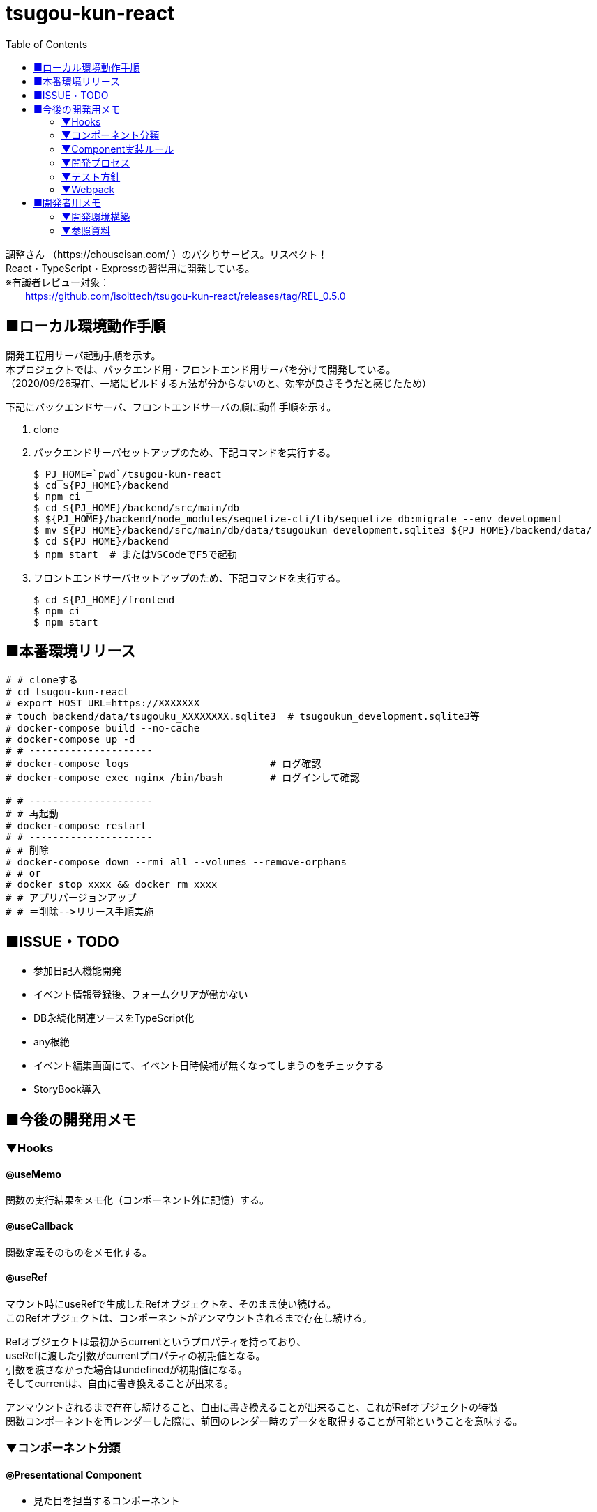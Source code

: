 :toc:

= tsugou-kun-react

[%hardbreaks]
調整さん （https://chouseisan.com/ ）のパクりサービス。リスペクト！
React・TypeScript・Expressの習得用に開発している。
※有識者レビュー対象：
　　https://github.com/isoittech/tsugou-kun-react/releases/tag/REL_0.5.0


== ■ローカル環境動作手順
[%hardbreaks]
開発工程用サーバ起動手順を示す。
本プロジェクトでは、バックエンド用・フロントエンド用サーバを分けて開発している。
（2020/09/26現在、一緒にビルドする方法が分からないのと、効率が良さそうだと感じたため）

下記にバックエンドサーバ、フロントエンドサーバの順に動作手順を示す。

1. clone
1. バックエンドサーバセットアップのため、下記コマンドを実行する。
+
```shell
$ PJ_HOME=`pwd`/tsugou-kun-react
$ cd ${PJ_HOME}/backend
$ npm ci
$ cd ${PJ_HOME}/backend/src/main/db
$ ${PJ_HOME}/backend/node_modules/sequelize-cli/lib/sequelize db:migrate --env development
$ mv ${PJ_HOME}/backend/src/main/db/data/tsugoukun_development.sqlite3 ${PJ_HOME}/backend/data/
$ cd ${PJ_HOME}/backend
$ npm start  # またはVSCodeでF5で起動
```
1. フロントエンドサーバセットアップのため、下記コマンドを実行する。
+
```shell
$ cd ${PJ_HOME}/frontend
$ npm ci
$ npm start
```

== ■本番環境リリース

....
# # cloneする
# cd tsugou-kun-react
# export HOST_URL=https://XXXXXXX
# touch backend/data/tsugouku_XXXXXXXX.sqlite3  # tsugoukun_development.sqlite3等
# docker-compose build --no-cache
# docker-compose up -d
# # ---------------------
# docker-compose logs                        # ログ確認
# docker-compose exec nginx /bin/bash        # ログインして確認

# # ---------------------
# # 再起動
# docker-compose restart
# # ---------------------
# # 削除
# docker-compose down --rmi all --volumes --remove-orphans
# # or
# docker stop xxxx && docker rm xxxx
# # アプリバージョンアップ
# # ＝削除-->リリース手順実施
....

== ■ISSUE・TODO
* 参加日記入機能開発
* イベント情報登録後、フォームクリアが働かない
* DB永続化関連ソースをTypeScript化
* any根絶
* イベント編集画面にて、イベント日時候補が無くなってしまうのをチェックする
* StoryBook導入

== ■今後の開発用メモ

=== ▼Hooks
==== ◎useMemo
関数の実行結果をメモ化（コンポーネント外に記憶）する。

==== ◎useCallback
関数定義そのものをメモ化する。

==== ◎useRef
[%hardbreaks]
マウント時にuseRefで生成したRefオブジェクトを、そのまま使い続ける。
このRefオブジェクトは、コンポーネントがアンマウントされるまで存在し続ける。
[%hardbreaks]
Refオブジェクトは最初からcurrentというプロパティを持っており、
useRefに渡した引数がcurrentプロパティの初期値となる。
引数を渡さなかった場合はundefinedが初期値になる。
そしてcurrentは、自由に書き換えることが出来る。
[%hardbreaks]
アンマウントされるまで存在し続けること、自由に書き換えることが出来ること、これがRefオブジェクトの特徴
関数コンポーネントを再レンダーした際に、前回のレンダー時のデータを取得することが可能ということを意味する。

=== ▼コンポーネント分類
==== ◎Presentational Component
* 見た目を担当するコンポーネント
* 独自のマークアップとスタイルを持つ
* 多くの場合this.props.childrenとして他に内包される
* アクションやストアに依存しない
* データのロードや変更などのロジックの部分は切り離される
* propsとしてデータとコールバックを受け取れる
* 稀に独自のstateを持つ、それはデータではなくUIの状態として持つ
* Presentational Component例：Page, Sidebar, Story, UserInfo, Listが上げられる
* 基本的にstateには触らず、propsとして与えられるデータを表示することに専念
* storeにもアクセスしない。dispatchもできない。
* 例えばボタンを表示しても、onClickではpropsで与えられるコールバック関数を呼ぶだけ
* 表示するデータや、ボタン押下時の処理を外部から指定することができ、再利用性が上がる
* dropdownの開閉状態のような、componentの中に閉じ込めた方が良いと判断されるデータの管理には
  stateを使うこともありる。そういうのは大抵UIに関する状態管理である。
  アプリケーションの状態やデータはReduxのstoreに格納し、container comoponentからアクセスすることになる。

==== ◎Container Components
* ロジック（物事の振る舞い）に関与する。
* 通常、ラッピングのdivを除いて独自のDOMマークアップはもたない
* Presentational Componentまたその他のコンポーネントにデータと振る舞いを提供する
* アクション呼び出しなどをコールバックとしてPresentational Componentに渡す
* スタイルなどを持たないという点から、データソースとして機能する傾向があるため、基本的に状態保持と処理を行う
* React Reduxのconnect（）、RelayのcreateContainer （）、Flux UtilsのContainer.create（）などの上位コンポーネントを使用して生成される。
* 例としてUserPage、FollowersSidebar、StoryContainer、FollowedUserListが上げられる

==== ◎備考
[%hardbreaks]
ただし、この分類を提唱したDan Abramovは、「Hooksがある現状では、分割は勧めていない。（2019）」と言っている。
※元々分割を推奨した理由は、「複雑なステートフルロジックをコンポーネントの
　他の側面から切り離すことができたから」とのこと。
※ https://medium.com/@dan_abramov/smart-and-dumb-components-7ca2f9a7c7d0



=== ▼Component実装ルール
※参考： https://moneyforward.com/engineers_blog/2020/02/18/react-component-rules/

* Atomic Designを意識する
  - 各レベルのルール
  - 自分のレベル以下の要素で構成する
  - 最初から完璧に設計する必要はない
* ファイルの命名規則
* Functional Componentで実装する
* Container ComponentとPresentational Componentに分けて実装する
* Templates以下のComponentではuseQuery・useMutationを実行しない
* global state と local stateの使い分け
  ** 下記はglobal
     *** そのデータがUI上関連の無いComponent同士で参照される時 +
         ※ヘッダーとサイドメニューでユーザー情報を参照するなど
     *** そのデータから派生データを作成する必要がある時
* スタイル管理
* その他
  ** 名前を間違えずにimport/exportするため、export defaultを使用しない +
     *** default exportの場合はimportの際に自由に名前をつけることができるため、 +
         typoに気づけない、export先の名前が統一されないケースがある。 +
         また、IDEでのコード補完とも相性が悪い。
  ** Componentを作成する際はclassNameを受け取ることが可能なようにpropsを定義する
  ** Material-UIを利用する
* Componentの利用
  - RailsのViewへのReact Componentの埋め込み
  - client/Components/other/以下のComponentは原則利用しない
* 親コンポーネントが子コンポーネントの具体的なデータや発行する Action を知りすぎないよう、
  またひとつのコンポーネントの Props が５個や６個以上にならないよう調整していくといい
* Presentaitona Component が Container Component を、Container Component が
  Presentational Component を呼ぶのはいいが、Container が Container を呼ぶのは
  どこでデータが上書きされるかが複雑に絡み合ってややこしくなるので、できれば避けたほうがいい


=== ▼開発プロセス
. ページをコンポーネントの階層構造に落とし込み、併せて各コンポーネントの Props を決定する
. どのコンポーネントを Container にするかを決め、その Local State および connect するProps を決定する +
     UI 状態を表現する必要かつ十分な state を決定する +
     state をどこに配置するべきなのかを明確にする
. ページを構成する主要なコンポーネントを、スタイルガイドとして Storybook に登録する +
     Container にするべきコンポーネントが決まったら、ページを構成する主要な +
     Presentational Component を Storybook にスタイルガイドとして登録する
. Container が発行する Action と発行に使う Action Creator を作成、それに対応する Reducerも併せて作る
. その Action が必要とする API ハンドラを作成、ユニットテストも併せて書く +
     4.の Action に対応した Saga を作成する。それができたら Redux DevTools から +
     生テキストのAction を Dispatch してみて、その Saga が正しく動作することを確認。 +
     その上で Redux SagaTest Plan を用いて Saga と Reducer のユニットテストを書く。 +
. 4 と 5 による Saga を作成、ユニットテストも併せて書く
. Container Component を作成する
. 正常系の E2E テストをCypressで作成する


=== ▼テスト方針
* ロジックのテストはちゃんとやる。 +
  ※API ハンドラや Redux-Saga の Saga 群。
* コンポーネントに関しては、費用対効果を考えて最小限にする
* Storybook にストーリー登録したPresentational Component のスナップショットテストを行う。
* 全体的な動作の保証のために、自動化された E2E テストを正常系に限って行う。


=== ▼Webpack
[%hardbreaks]
webpack.config.js上におけるモードの切替・設定値によりリビルド速度やバンドルファイルサイズに差がでる。
参考： https://webpack.js.org/configuration/devtool/

[%hardbreaks]
◎速度
・devtool: "inline-source-map"
　-> build:slowest,  rebuild:slowest
・devtool: "eval-source-map"
　-> build:slowest,  rebuild:fast

[%hardbreaks]
◎バンドルファイルサイズ
・developmentモードｘdevtool指定
　-> 数 [MB]
・developmentモードｘdevtool指定なし
　-> 2 [MB]
　　※デバッグ時、見にくいコードになる。余計な文字列が変数名・関数名に付く。
・productionモード
　-> 500 [KB]


== ■開発者用メモ

自分が辿った道を残す。

=== ▼開発環境構築

==== ◎バックエンド側

プロジェクトフォルダ・TypeScript・Expressの準備を行う。

```shell
$ mkdir backend; cd backend
$ npm init
$ npm i -D \
    typescript \
    ts-node \
    ts-node-dev \
    sequelize-cli \
    tslint \
    @types/node \
    @types/express \
    @types/sqlite3 \
    @types/validator \
    @types/bluebird \
    mocha \
    @types/mocha \
    reflect-metadata
$ npm i \
    express \
    sqlite3 \
    sequelize@5.22.3 \      # 6.xはバグのため低いバージョンを使用
    sequelize-typescript \
    base64url \
    connect-history-api-fallback \
    winston \ # Logger
    moment \ # Logger
    @types/winston \ # Logger
    @types/moment  # Logger
$ tsc --version
$ tsc --init

# GraphQL導入用
$ npm i \
    express-graphql \
    graphql \
    type-graphql

```

===== ○DBマイグレーション・モデル初期構築

```shell
$ mkdir -p src/main/db/data
$ cd src/main/db
$ ../../node_modules/sequelize-cli/lib/sequelize init
$ ls
config/  migrations/  models/  seeders/
＜この間で config/config.json の接続先等を編集＞
$ ../../node_modules/sequelize-cli/lib/sequelize model:create \
    --name moyooshi \
    --underscored \
    --attributes \
        "name:string \
        ,memo:string \
        ,schedule_update_id:string"
$ ../../node_modules/sequelize-cli/lib/sequelize model:create \
    --name moyooshikouho_nichiji \
    --underscored \
    --attributes \
        "kouho_nichiji:string \
        ,moyooshi_id:bigint \
        ,schedule_update_id:string"
$ ../../node_modules/sequelize-cli/lib/sequelize model:create \
    --name sankasha \
    --underscored \
    --attributes \
        "name:string \
        ,moyooshi_id:bigint \
        ,comment:string"
$ ../../node_modules/sequelize-cli/lib/sequelize model:create \
    --name sanka_nichiji \
    --underscored \
    --attributes \
        "sanka_kahi:enum \
        ,event_kouho_nichiji_id:bigint \
        ,sankasha_id:bigint"
＜ここで、migration/とmodels/配下のソースに、非null制約・外部キー関連の設定（キーワード：associate, references）を行う＞
$ ../../node_modules/sequelize-cli/lib/sequelize db:migrate --env development
＜ここで、src/main/db/data配下に出力される.sqlite3ファイルを、data/に移動する＞

```


==== ◎フロントエンド側


===== ○実行コマンド
プロジェクトフォルダ・TypeScript・Webpack・ReactJSの準備を行う。

```shell
$ mkdir frontend; cd frontend
$ npm init
$ npm i -D \
    typescript \
    ts-loader \
    tslint \
    @types/react \
    @types/react-dom \
    @types/react-redux \
    @types/react-router-dom \
    webpack \
    webpack-cli \
    webpack-dev-server \
    clean-webpack-plugin \
    html-webpack-plugin \
    mini-css-extract-plugin \
    style-loader \
    css-loader \
    dotenv \
    cross-env
$ npm i \
    react \
    react-dom \
    redux \
    react-redux \
    redux-saga \
    @reduxjs/toolkit \
    axios \
    react-router@next \
    react-router-dom@next \
    history \
    redux-actions \
    react-bootstrap \
    bootstrap \
    react-modern-calendar-datepicker \
    react-helmet \
    react-cookie \
    winston \
    moment \
    @types/winston \
    @types/moment \
    # Material-UIに変更する
    @material-ui/core \
    @material-ui/styles \
    react-hook-form 
$ tsc --version
$ tsc --init
※React Routerについてはβ版の6を使用。競合のReach Routerとの合併版であり、便利かつ直感的であるため。正式版がリリースされ次第「@next」を除去する。
# for test
$ npm i -D ts-jest \
    jest-environment-jsdom-fourteen \
    @testing-library/react \
    @testing-library/user-event \
    @testing-library/jest-dom \
    @types/jest \
    @babel/preset-react \
    @babel/preset-env \
    @babel/preset-typescript \
    babel-preset-react-app \
    babel-jest \
    enzyme \
    jest-enzyme \
    enzyme-adapter-react-16 \
    react-test-renderer

# GraphQL導入用
$ npm i \
    @apollo/client \
    graphql \
    react-apollo-hooks \
    cors # ApolloClientではこれを使わないとだめだった

$ npm i -D \
    @graphql-codegen/cli \
    @graphql-codegen/typescript \
    @graphql-codegen/typescript-operations \
    @graphql-codegen/typescript-react-apollo
    
```
[%hardbreaks]
※jestはグローバルインストール（ `npm i -g jest` ）しておく。
※ts-node：コンパイルした後にnodeで実行してくれるモジュール。
　package.jsonのscriptsに `ts-node` を実行するコマンドを定義する。
※react-test-renderer：スナップショットテスト用
※Jestを単体で使用する：npm install jest --global
※enzymeとtesting-libraryを競合不具合検証のために両方入れている。

```shell
# for Storybook
# https://storybook.js.org/docs/react/api/cli-options
$ npx sb init # Storybookインストール開始コマンド。

```

===== ○フォルダ構成
[%hardbreaks]
https://qiita.com/tashxii/items/0515f00ec641d52f879b[React+Redux+APIサーバーでのアプリケーションのディレクトリ/ファイル構成]
この記事での考え方が一番しっくり来たため採用。



=== ▼参照資料

* https://qiita.com/pochopocho13/items/79a4735031ce11a91df7[Node+TypeScript+ExpressでAPIサーバ構築]
* https://ics.media/entry/16329/[最新版TypeScript+webpack 4の環境構築まとめ(React, Vue.js, Three.jsのサンプル付き]]
* https://qiita.com/niyou0ct/items/cc09ed42a6a51cf2a8b1[ReactでAPI処理はredux-sagaを使うのがオススメ！]
* https://qiita.com/pullphone/items/fdb0f36d8b4e5c0ae893[ざっくり React & Redux with TypeScript]
* https://qiita.com/kuy/items/716affc808ebb3e1e8ac[redux-sagaで非同期処理と戦う]
* https://www.hypertextcandy.com/react-error-handling[Reactアプリにおける非同期通信エラー処理の実装案]
* https://blog.capilano-fw.com/?p=5582[保存版！「sequelize」モデルの使い方実例・全59件]
* https://numb86-tech.hatenablog.com/entry/2019/12/05/111342[React Ref の基本]
* https://numb86-tech.hatenablog.com/entry/2019/12/06/122217[forwardRef と useImperativeHandle]
* https://qiita.com/ohs30359-nobuhara/items/bdc06b2db1bef7af2439[脱create-react-app ~ 真面目に express × react 環境を構築する~]
